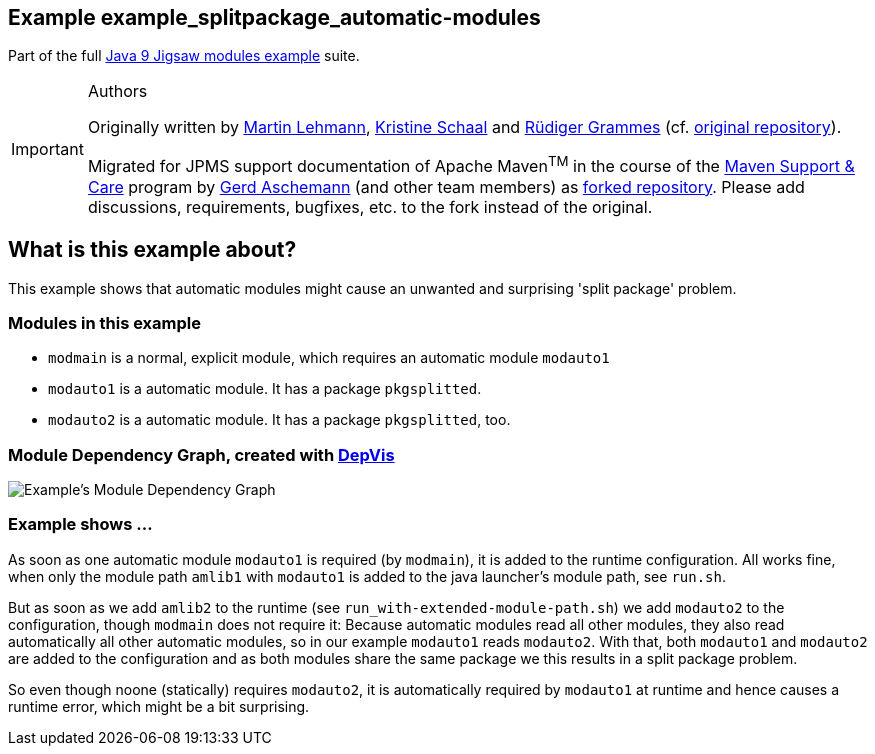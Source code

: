 :icons: font
ifdef::env-github[]
:tip-caption: :bulb:
:note-caption: :information_source:
:important-caption: :heavy_exclamation_mark:
:caution-caption: :fire:
:warning-caption: :warning:
endif::[]
== Example example_splitpackage_automatic-modules

Part of the full xref:../../README.adoc[Java 9 Jigsaw modules example] suite.

[IMPORTANT]
.Authors
====
Originally written by https://github.com/mrtnlhmnn[Martin Lehmann], https://github.com/kristines[Kristine Schaal] and https://github.com/rgrammes[Rüdiger Grammes] (cf. https://github.com/accso/java9-jigsaw-examples[original repository]).

Migrated for JPMS support documentation of Apache Maven^TM^ in the course of the https://open-elements.com/support-care-maven/[Maven Support & Care] program by https://github.com/ascheman[Gerd Aschemann] (and other team members) as https://github.com/support-and-care/java9-jigsaw-examples[forked repository].
Please add discussions, requirements, bugfixes, etc. to the fork instead of the original.
====

== What is this example about?

This example shows that automatic modules might cause an unwanted and surprising 'split package' problem.

=== Modules in this example

* `modmain` is a normal, explicit module, which requires an automatic module `modauto1`
* `modauto1` is a automatic module.
It has a package `pkgsplitted`.
* `modauto2` is a automatic module.
It has a package `pkgsplitted`, too.

=== Module Dependency Graph, created with https://github.com/accso/java9-jigsaw-depvis[DepVis]

image::moduledependencies.png[Example's Module Dependency Graph]

=== Example shows ...

As soon as one automatic module `modauto1` is required (by `modmain`), it is added to the runtime configuration.
All works fine, when only the module path `amlib1` with `modauto1` is added to the java launcher's module path, see `run.sh`.

But as soon as we add `amlib2` to the runtime (see `run_with-extended-module-path.sh`) we add `modauto2` to the configuration, though `modmain` does not require it:
Because automatic modules read all other modules, they also read automatically all other automatic modules, so in our example `modauto1` reads `modauto2`.
With that, both `modauto1` and `modauto2` are added to the configuration and as both modules share the same package we this results in a split package problem.

So even though noone (statically) requires `modauto2`, it is automatically required by `modauto1` at runtime and hence causes a runtime error, which might be a bit surprising.

